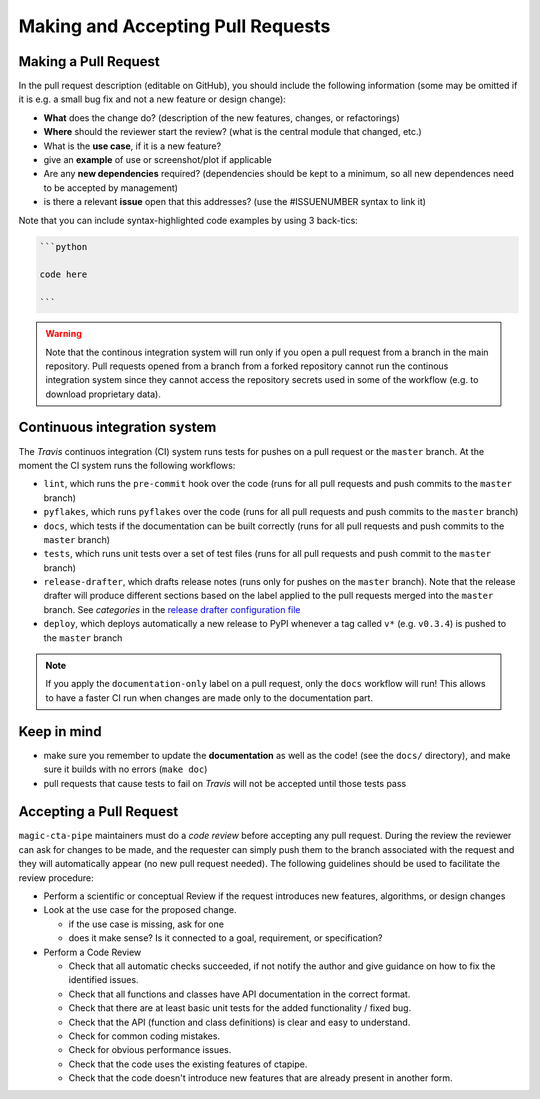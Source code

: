 .. _pull-requests:

Making and Accepting Pull Requests
==================================

Making a Pull Request
---------------------

In the pull request description (editable on GitHub), you should
include the following information (some may be omitted if it is e.g. a
small bug fix and not a new feature or design change):

* **What** does the change do?  (description of the new features, changes,
  or refactorings)
* **Where** should the reviewer start the review? (what is the central
  module that changed, etc.)
* What is the **use case**, if it is a new feature?
* give an **example** of use or screenshot/plot if applicable
* Are any **new dependencies** required? (dependencies should be kept to a
  minimum, so all new dependences need to be accepted by management)
* is there a relevant **issue** open that this addresses? (use the
  #ISSUENUMBER syntax to link it)


Note that you can include syntax-highlighted code examples by using 3 back-tics:

.. code-block:: none

   ```python

   code here

   ```
.. warning::
    Note that the continous integration system will run only if you open a pull request
    from a branch in the main repository. Pull requests opened from a branch from a
    forked repository cannot run the continous integration system since they cannot
    access the repository secrets used in some of the workflow (e.g. to download proprietary data).

Continuous integration system
-----------------------------

The *Travis* continuos integration (CI) system runs tests for pushes on a pull request
or the ``master`` branch. At the moment the CI system runs the following workflows:

* ``lint``, which runs the ``pre-commit`` hook over the code (runs for all pull requests and push commits to the ``master`` branch)
* ``pyflakes``, which runs ``pyflakes`` over the code (runs for all pull requests and push commits to the ``master`` branch)
* ``docs``, which tests if the documentation can be built correctly (runs for all pull requests and push commits to the ``master`` branch)
* ``tests``, which runs unit tests over a set of test files (runs for all pull requests and push commit to the ``master`` branch)
* ``release-drafter``, which drafts release notes (runs only for pushes on the ``master`` branch). Note that the
  release drafter will produce different sections based on the label applied to the pull requests merged into the
  ``master`` branch. See `categories` in the `release drafter configuration file <https://github.com/cta-observatory/magic-cta-pipe/blob/master/.github/release-drafter.yml>`_
* ``deploy``, which deploys automatically a new release to PyPI whenever a tag called ``v*``
  (e.g. ``v0.3.4``) is pushed to the ``master`` branch

.. note::

    If you apply the ``documentation-only`` label on a pull request, only the ``docs`` workflow will run!
    This allows to have a faster CI run when changes are made only to the documentation part.

Keep in mind
------------

* make sure you remember to update the **documentation** as well as the code!
  (see the ``docs/`` directory), and make sure it builds with no errors
  (``make doc``)

* pull requests that cause tests to fail on *Travis* will not be accepted until those tests pass

.. * make sure to add a news fragment for the changelog.  In order to do this add a file to the directory ``docs/changes`` and use the following naming scheme
  ``<PULL REQUEST>.<TYPE>.rst`` (take a look at the ``README`` inside of the directory for more details). The file should contain a brief summary of the purpose of this pull request.


Accepting a Pull Request
------------------------

``magic-cta-pipe`` maintainers must do a *code review* before accepting any
pull request. During the review the reviewer can ask for changes to be
made, and the requester can simply push them to the branch associated
with the request and they will automatically appear (no new pull
request needed).  The following guidelines should be used to
facilitate the review procedure:

* Perform a scientific or conceptual Review if the request introduces
  new features, algorithms, or design changes

* Look at the use case for the proposed change.

  - if the use case is missing, ask for one
  - does it make sense? Is it connected to a goal, requirement, or specification?

* Perform a Code Review

  - Check that all automatic checks succeeded, if not notify the author and give
    guidance on how to fix the identified issues.
  - Check that all functions and classes have API documentation in the
    correct format.
  - Check that there are at least basic unit tests for the added functionality / fixed bug.
  - Check that the API (function and class definitions) is clear and
    easy to understand.
  - Check for common coding mistakes.
  - Check for obvious performance issues.
  - Check that the code uses the existing features of ctapipe.
  - Check that the code doesn't introduce new features that are
    already present in another form.
